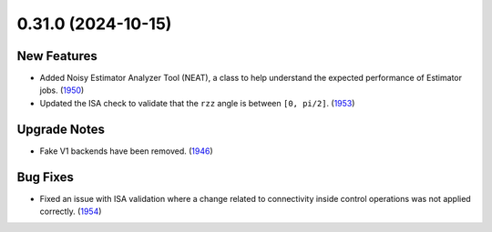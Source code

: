 0.31.0 (2024-10-15)
===================

New Features
------------

- Added Noisy Estimator Analyzer Tool (NEAT), a class to help understand the expected performance of Estimator jobs. (`1950 <https://github.com/Qiskit/qiskit-ibm-runtime/pull/1950>`__)
- Updated the ISA check to validate that the ``rzz`` angle is between ``[0, pi/2]``. (`1953 <https://github.com/Qiskit/qiskit-ibm-runtime/pull/1953>`__)

Upgrade Notes
-------------
- Fake V1 backends have been removed. (`1946 <https://github.com/Qiskit/qiskit-ibm-runtime/pull/1946>`__)

Bug Fixes
---------
- Fixed an issue with ISA validation where a change related to connectivity inside control operations was not
  applied correctly. (`1954 <https://github.com/Qiskit/qiskit-ibm-runtime/pull/1954>`__)
